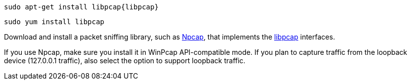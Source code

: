 // tag::deb[]
["source","sh",subs="attributes"]
------------------------------------------------
sudo apt-get install libpcap{libpcap}
------------------------------------------------
// end::deb[]

// tag::rpm[]
["source","sh",subs="attributes"]
------------------------------------------------
sudo yum install libpcap
------------------------------------------------
// end::rpm[]

// tag::win[]
Download and install a packet sniffing library,
such as https://nmap.org/npcap/[Npcap], that implements the
https://github.com/the-tcpdump-group/libpcap[libpcap] interfaces.

If you use Npcap, make sure you install it in WinPcap API-compatible mode. If
you plan to capture traffic from the loopback device (127.0.0.1 traffic), also
select the option to support loopback traffic. 
// end::win[]
